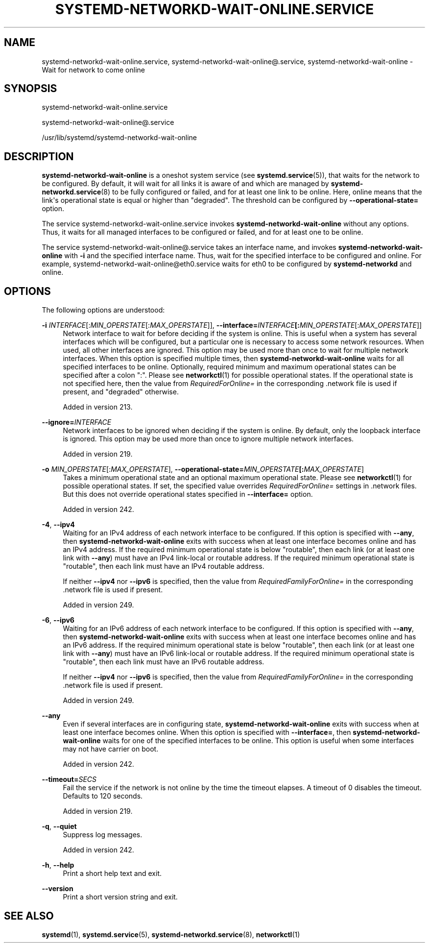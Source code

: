 '\" t
.TH "SYSTEMD\-NETWORKD\-WAIT\-ONLINE\&.SERVICE" "8" "" "systemd 256.4" "systemd-networkd-wait-online.service"
.\" -----------------------------------------------------------------
.\" * Define some portability stuff
.\" -----------------------------------------------------------------
.\" ~~~~~~~~~~~~~~~~~~~~~~~~~~~~~~~~~~~~~~~~~~~~~~~~~~~~~~~~~~~~~~~~~
.\" http://bugs.debian.org/507673
.\" http://lists.gnu.org/archive/html/groff/2009-02/msg00013.html
.\" ~~~~~~~~~~~~~~~~~~~~~~~~~~~~~~~~~~~~~~~~~~~~~~~~~~~~~~~~~~~~~~~~~
.ie \n(.g .ds Aq \(aq
.el       .ds Aq '
.\" -----------------------------------------------------------------
.\" * set default formatting
.\" -----------------------------------------------------------------
.\" disable hyphenation
.nh
.\" disable justification (adjust text to left margin only)
.ad l
.\" -----------------------------------------------------------------
.\" * MAIN CONTENT STARTS HERE *
.\" -----------------------------------------------------------------
.SH "NAME"
systemd-networkd-wait-online.service, systemd-networkd-wait-online@.service, systemd-networkd-wait-online \- Wait for network to come online
.SH "SYNOPSIS"
.PP
systemd\-networkd\-wait\-online\&.service
.PP
systemd\-networkd\-wait\-online@\&.service
.PP
/usr/lib/systemd/systemd\-networkd\-wait\-online
.SH "DESCRIPTION"
.PP
\fBsystemd\-networkd\-wait\-online\fR
is a oneshot system service (see
\fBsystemd.service\fR(5)), that waits for the network to be configured\&. By default, it will wait for all links it is aware of and which are managed by
\fBsystemd-networkd.service\fR(8)
to be fully configured or failed, and for at least one link to be online\&. Here, online means that the link\*(Aqs operational state is equal or higher than
"degraded"\&. The threshold can be configured by
\fB\-\-operational\-state=\fR
option\&.
.PP
The service
systemd\-networkd\-wait\-online\&.service
invokes
\fBsystemd\-networkd\-wait\-online\fR
without any options\&. Thus, it waits for all managed interfaces to be configured or failed, and for at least one to be online\&.
.PP
The service
systemd\-networkd\-wait\-online@\&.service
takes an interface name, and invokes
\fBsystemd\-networkd\-wait\-online\fR
with
\fB\-i\fR
and the specified interface name\&. Thus, wait for the specified interface to be configured and online\&. For example,
systemd\-networkd\-wait\-online@eth0\&.service
waits for
eth0
to be configured by
\fBsystemd\-networkd\fR
and online\&.
.SH "OPTIONS"
.PP
The following options are understood:
.PP
\fB\-i\fR \fIINTERFACE\fR[:\fIMIN_OPERSTATE\fR[:\fIMAX_OPERSTATE\fR]], \fB\-\-interface=\fR\fB\fIINTERFACE\fR\fR\fB[:\fIMIN_OPERSTATE\fR[:\fIMAX_OPERSTATE\fR]]\fR
.RS 4
Network interface to wait for before deciding if the system is online\&. This is useful when a system has several interfaces which will be configured, but a particular one is necessary to access some network resources\&. When used, all other interfaces are ignored\&. This option may be used more than once to wait for multiple network interfaces\&. When this option is specified multiple times, then
\fBsystemd\-networkd\-wait\-online\fR
waits for all specified interfaces to be online\&. Optionally, required minimum and maximum operational states can be specified after a colon
":"\&. Please see
\fBnetworkctl\fR(1)
for possible operational states\&. If the operational state is not specified here, then the value from
\fIRequiredForOnline=\fR
in the corresponding
\&.network
file is used if present, and
"degraded"
otherwise\&.
.sp
Added in version 213\&.
.RE
.PP
\fB\-\-ignore=\fR\fB\fIINTERFACE\fR\fR
.RS 4
Network interfaces to be ignored when deciding if the system is online\&. By default, only the loopback interface is ignored\&. This option may be used more than once to ignore multiple network interfaces\&.
.sp
Added in version 219\&.
.RE
.PP
\fB\-o\fR \fIMIN_OPERSTATE\fR[:\fIMAX_OPERSTATE\fR], \fB\-\-operational\-state=\fR\fB\fIMIN_OPERSTATE\fR\fR\fB[:\fIMAX_OPERSTATE\fR]\fR
.RS 4
Takes a minimum operational state and an optional maximum operational state\&. Please see
\fBnetworkctl\fR(1)
for possible operational states\&. If set, the specified value overrides
\fIRequiredForOnline=\fR
settings in
\&.network
files\&. But this does not override operational states specified in
\fB\-\-interface=\fR
option\&.
.sp
Added in version 242\&.
.RE
.PP
\fB\-4\fR, \fB\-\-ipv4\fR
.RS 4
Waiting for an IPv4 address of each network interface to be configured\&. If this option is specified with
\fB\-\-any\fR, then
\fBsystemd\-networkd\-wait\-online\fR
exits with success when at least one interface becomes online and has an IPv4 address\&. If the required minimum operational state is below
"routable", then each link (or at least one link with
\fB\-\-any\fR) must have an IPv4 link\-local or routable address\&. If the required minimum operational state is
"routable", then each link must have an IPv4 routable address\&.
.sp
If neither
\fB\-\-ipv4\fR
nor
\fB\-\-ipv6\fR
is specified, then the value from
\fIRequiredFamilyForOnline=\fR
in the corresponding
\&.network
file is used if present\&.
.sp
Added in version 249\&.
.RE
.PP
\fB\-6\fR, \fB\-\-ipv6\fR
.RS 4
Waiting for an IPv6 address of each network interface to be configured\&. If this option is specified with
\fB\-\-any\fR, then
\fBsystemd\-networkd\-wait\-online\fR
exits with success when at least one interface becomes online and has an IPv6 address\&. If the required minimum operational state is below
"routable", then each link (or at least one link with
\fB\-\-any\fR) must have an IPv6 link\-local or routable address\&. If the required minimum operational state is
"routable", then each link must have an IPv6 routable address\&.
.sp
If neither
\fB\-\-ipv4\fR
nor
\fB\-\-ipv6\fR
is specified, then the value from
\fIRequiredFamilyForOnline=\fR
in the corresponding
\&.network
file is used if present\&.
.sp
Added in version 249\&.
.RE
.PP
\fB\-\-any\fR
.RS 4
Even if several interfaces are in configuring state,
\fBsystemd\-networkd\-wait\-online\fR
exits with success when at least one interface becomes online\&. When this option is specified with
\fB\-\-interface=\fR, then
\fBsystemd\-networkd\-wait\-online\fR
waits for one of the specified interfaces to be online\&. This option is useful when some interfaces may not have carrier on boot\&.
.sp
Added in version 242\&.
.RE
.PP
\fB\-\-timeout=\fR\fB\fISECS\fR\fR
.RS 4
Fail the service if the network is not online by the time the timeout elapses\&. A timeout of 0 disables the timeout\&. Defaults to 120 seconds\&.
.sp
Added in version 219\&.
.RE
.PP
\fB\-q\fR, \fB\-\-quiet\fR
.RS 4
Suppress log messages\&.
.sp
Added in version 242\&.
.RE
.PP
\fB\-h\fR, \fB\-\-help\fR
.RS 4
Print a short help text and exit\&.
.RE
.PP
\fB\-\-version\fR
.RS 4
Print a short version string and exit\&.
.RE
.SH "SEE ALSO"
.PP
\fBsystemd\fR(1), \fBsystemd.service\fR(5), \fBsystemd-networkd.service\fR(8), \fBnetworkctl\fR(1)
